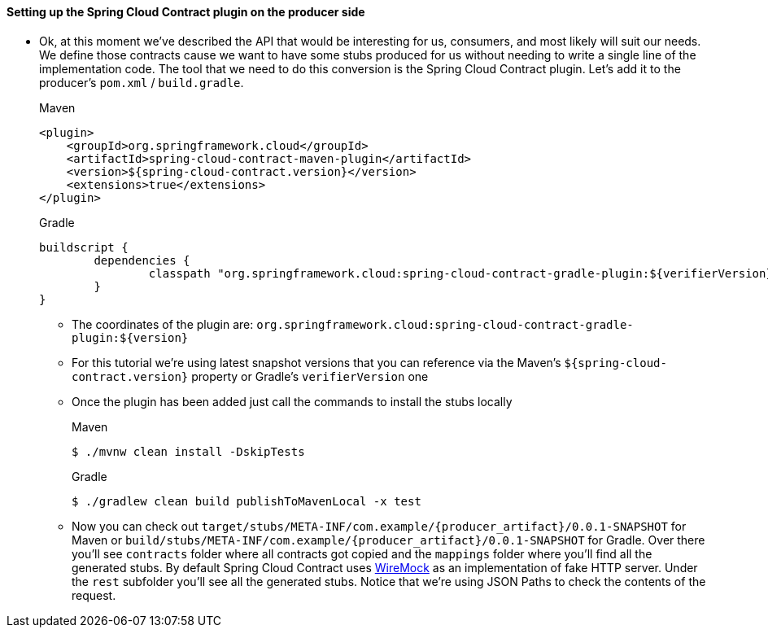 ==== Setting up the Spring Cloud Contract plugin on the producer side

- Ok, at this moment we've described the API that would be interesting for us, consumers, and most likely
will suit our needs. We define those contracts cause we want to have some stubs produced for us without
needing to write a single line of the implementation code. The tool that we need to do this conversion
is the Spring Cloud Contract plugin. Let's add it to the producer's `pom.xml` / `build.gradle`.
+
[source,xml,indent=0,subs="verbatim,attributes",role="primary"]
.Maven
----
<plugin>
    <groupId>org.springframework.cloud</groupId>
    <artifactId>spring-cloud-contract-maven-plugin</artifactId>
    <version>${spring-cloud-contract.version}</version>
    <extensions>true</extensions>
</plugin>
----
+
[source,groovy,indent=0,subs="verbatim,attributes",role="secondary"]
.Gradle
----
buildscript {
	dependencies {
		classpath "org.springframework.cloud:spring-cloud-contract-gradle-plugin:${verifierVersion}"
	}
}
----
  * The coordinates of the plugin are: `org.springframework.cloud:spring-cloud-contract-gradle-plugin:${version}`
  * For this tutorial we're using latest snapshot versions that you can reference via the Maven's
  `${spring-cloud-contract.version}` property or Gradle's `verifierVersion` one
  * Once the plugin has been added just call the commands to install the stubs locally
+
[source,bash,indent=0,subs="verbatim,attributes",role="primary"]
.Maven
----
$ ./mvnw clean install -DskipTests
----
+
[source,bash,indent=0,subs="verbatim,attributes",role="secondary"]
.Gradle
----
$ ./gradlew clean build publishToMavenLocal -x test
----
  * Now you can check out `target/stubs/META-INF/com.example/{producer_artifact}/0.0.1-SNAPSHOT` for Maven or
  `build/stubs/META-INF/com.example/{producer_artifact}/0.0.1-SNAPSHOT` for Gradle. Over there you'll see
  `contracts` folder where all contracts got copied and the `mappings` folder where you'll find all the
  generated stubs. By default Spring Cloud Contract uses http://wiremock.org[WireMock] as an implementation
  of fake HTTP server. Under the `rest` subfolder you'll see all the generated stubs. Notice that
  we're using JSON Paths to check the contents of the request.
